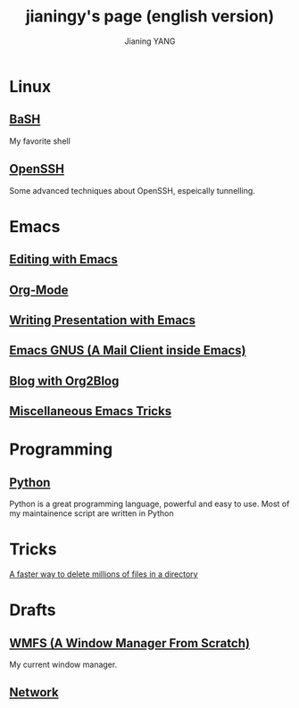#+TITLE: jianingy's page (english version)
#+AUTHOR: Jianing YANG
#+EMAIL: jianingy.yang@gmail.com

* Linux

** [[file:linux/bash.org][BaSH]]
My favorite shell
** [[file:linux/openssh.org][OpenSSH]]
Some advanced techniques about OpenSSH, espeically tunnelling.


* Emacs
** [[file:emacs/editing.org][Editing with Emacs]]
** [[file:emacs/org-mode.org][Org-Mode]]
** [[file:emacs/presentation.org][Writing Presentation with Emacs]]
** [[file:emacs/gnus.org][Emacs GNUS (A Mail Client inside Emacs)]]
** [[file:emacs/org2blog.org][Blog with Org2Blog]]
** [[file:emacs/others.org][Miscellaneous Emacs Tricks]]

* Programming

** [[file:prog/python.org][Python]]

Python is a great programming language, powerful and easy to use. Most
of my maintainence script are written in Python
* Tricks
[[file:linux/a-fast-way-to-remove-huge-number-of-files.org][A faster way to delete millions of files in a directory]]
* Drafts

** [[file:drafts/wmfs.org][WMFS (A Window Manager From Scratch)]]
My current window manager.

** [[file:drafts/network-notes.org][Network]]
